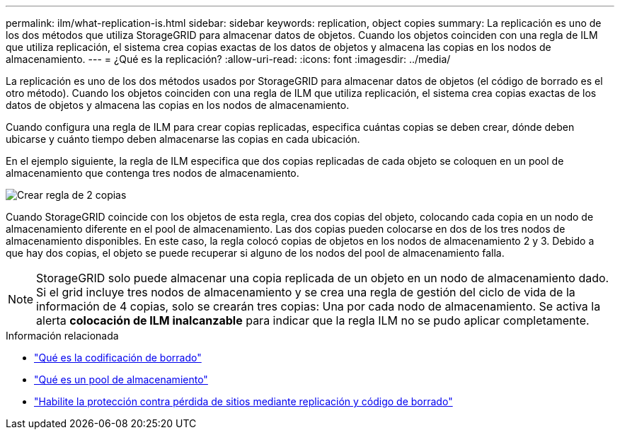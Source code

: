 ---
permalink: ilm/what-replication-is.html 
sidebar: sidebar 
keywords: replication, object copies 
summary: La replicación es uno de los dos métodos que utiliza StorageGRID para almacenar datos de objetos. Cuando los objetos coinciden con una regla de ILM que utiliza replicación, el sistema crea copias exactas de los datos de objetos y almacena las copias en los nodos de almacenamiento. 
---
= ¿Qué es la replicación?
:allow-uri-read: 
:icons: font
:imagesdir: ../media/


[role="lead"]
La replicación es uno de los dos métodos usados por StorageGRID para almacenar datos de objetos (el código de borrado es el otro método). Cuando los objetos coinciden con una regla de ILM que utiliza replicación, el sistema crea copias exactas de los datos de objetos y almacena las copias en los nodos de almacenamiento.

Cuando configura una regla de ILM para crear copias replicadas, especifica cuántas copias se deben crear, dónde deben ubicarse y cuánto tiempo deben almacenarse las copias en cada ubicación.

En el ejemplo siguiente, la regla de ILM especifica que dos copias replicadas de cada objeto se coloquen en un pool de almacenamiento que contenga tres nodos de almacenamiento.

image::../media/ilm_replication_make_2_copies.png[Crear regla de 2 copias]

Cuando StorageGRID coincide con los objetos de esta regla, crea dos copias del objeto, colocando cada copia en un nodo de almacenamiento diferente en el pool de almacenamiento. Las dos copias pueden colocarse en dos de los tres nodos de almacenamiento disponibles. En este caso, la regla colocó copias de objetos en los nodos de almacenamiento 2 y 3. Debido a que hay dos copias, el objeto se puede recuperar si alguno de los nodos del pool de almacenamiento falla.


NOTE: StorageGRID solo puede almacenar una copia replicada de un objeto en un nodo de almacenamiento dado. Si el grid incluye tres nodos de almacenamiento y se crea una regla de gestión del ciclo de vida de la información de 4 copias, solo se crearán tres copias: Una por cada nodo de almacenamiento. Se activa la alerta *colocación de ILM inalcanzable* para indicar que la regla ILM no se pudo aplicar completamente.

.Información relacionada
* link:what-erasure-coding-is.html["Qué es la codificación de borrado"]
* link:what-storage-pool-is.html["Qué es un pool de almacenamiento"]
* link:using-multiple-storage-pools-for-cross-site-replication.html["Habilite la protección contra pérdida de sitios mediante replicación y código de borrado"]

